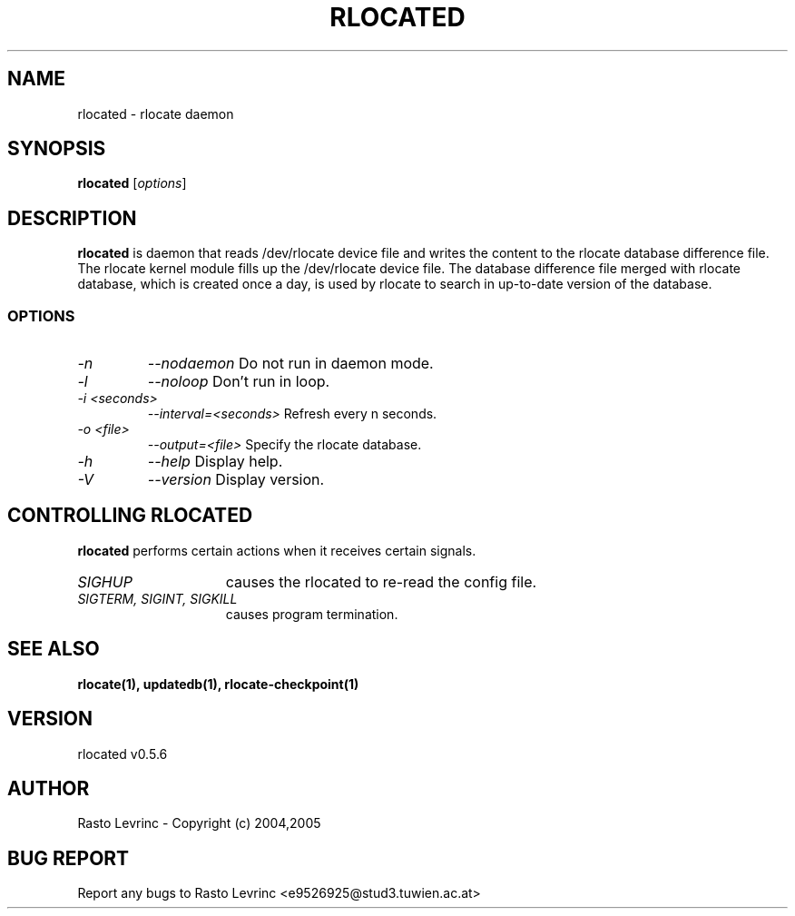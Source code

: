 .TH RLOCATED 1 "August 15, 2007"
.\" *************************** NAME *********************************
.SH NAME
rlocated \- rlocate daemon
.\" *************************** SYNOPSIS *********************************
.SH SYNOPSIS
.B rlocated
[\fIoptions\fP]
.\" *************************** DESCRIPTION *********************************
.SH DESCRIPTION
\fBrlocated\fP is daemon that reads /dev/rlocate device file and writes the
content to the rlocate database difference file. The rlocate kernel module fills
up the /dev/rlocate device file. The database difference file merged with 
rlocate database, which is created once a day, is used by rlocate to search in 
up-to-date version of the database.
.\" *************************** OPTIONS *********************************
.SS OPTIONS
.TP
.I \-n 
.I \-\-nodaemon
Do not run in daemon mode.
.TP
.I \-l
.I \-\-noloop
Don't run in loop.
.TP
.I \-i <seconds>
.I \-\-interval=<seconds>
Refresh every n seconds.
.TP
.I \-o <file>
.I \-\-output=<file>
Specify the rlocate database.
.TP
.I \-h
.I \-\-help
Display help.
.TP
.I \-V
.I \-\-version
Display version.
.\" *********************** CONTROLLING RLOCATED ****************************
.SH "CONTROLLING RLOCATED"
.LP
\fBrlocated\fP performs certain actions when it receives certain signals.
.TP 15
.I SIGHUP
causes the rlocated to re-read the config file.
.TP
.I SIGTERM, SIGINT, SIGKILL
causes program termination.
.\" *********************** FILES ****************************
.\".SH FILES
.\".LP
.\".PD .1v
.\".TP 20
.\".B /etc/rlocate/rlocate.conf
.\"default configuration file
.\".PD
.\" *********************** SEE ALSO ****************************
.SH "SEE ALSO"
.BR "rlocate(1),"
.BR "updatedb(1),"
.BR "rlocate-checkpoint(1)"

.\" *********************** VERSION ****************************
.SH VERSION
rlocated v0.5.6

.\" *********************** AUTHOR ****************************
.SH AUTHOR
Rasto Levrinc - Copyright (c) 2004,2005

.\" *********************** BUG REPORT ************************
.SH BUG REPORT
Report any bugs to Rasto Levrinc <e9526925@stud3.tuwien.ac.at>


